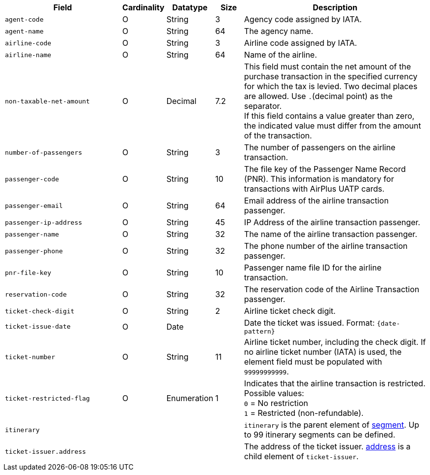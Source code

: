 [cols="30m,6,9,7,48a"]
|===
| Field | Cardinality | Datatype | Size | Description

|agent-code 
|O 
|String 
|3	
|Agency code assigned by IATA.

|agent-name 
|O 
|String 
|64	
|The agency name.

|airline-code 
|O 
|String 
|3	
|Airline code assigned by IATA.

|airline-name 
|O 
|String	
|64	
|Name of the airline.

|non-taxable-net-amount 
|O 
|Decimal	
|7.2 
|This field must contain the net amount of the purchase transaction in the specified currency for which the tax is levied. Two decimal places are allowed. Use ``.``(decimal point) as the separator. + 
If this field contains a value greater than zero, the indicated value must differ from the amount of the transaction. 

|number-of-passengers 
|O 
|String 
|3	
|The number of passengers on the airline transaction.

|passenger-code 
|O 
|String	
|10	
|The file key of the Passenger Name Record (PNR). This information is mandatory for transactions with AirPlus UATP cards.

|passenger-email 
|O 
|String	
|64	
|Email address of the airline transaction passenger.

|passenger-ip-address 
|O 
|String 
|45 
|IP Address of the airline transaction passenger.

|passenger-name 
|O 
|String	
|32	
|The name of the airline transaction passenger.

|passenger-phone 
|O 
|String	
|32	
|The phone number of the airline transaction passenger.

|pnr-file-key 
|O 
|String	
|10	
|Passenger name file ID for the airline transaction.

|reservation-code 
|O 
|String 
|32 
|The reservation code of the Airline Transaction passenger.

|ticket-check-digit 
|O 
|String 
|2	
|Airline ticket check digit.

|ticket-issue-date 
|O 
|Date 
| 
|Date the ticket was issued. Format: ``{date-pattern}``

|ticket-number 
|O 
|String 
|11	
|Airline ticket number, including the check digit. If no airline ticket number (IATA) is used, the element field must be populated with ``99999999999``.

|ticket-restricted-flag 
|O 
|Enumeration 
|1 
|Indicates that the airline transaction is restricted. Possible values: +
``0`` = No restriction +
``1`` = Restricted (non-refundable).

4+|itinerary 
| ``itinerary`` is the parent element of <<CC_Fields_xmlelements_request_segment, segment>>. Up to 99 itinerary segments can be defined.

4+|ticket-issuer.address 
|The address of the ticket issuer. <<CC_Fields_xmlelements_request_address, address>> is a child element of ``ticket-issuer``. 
|===